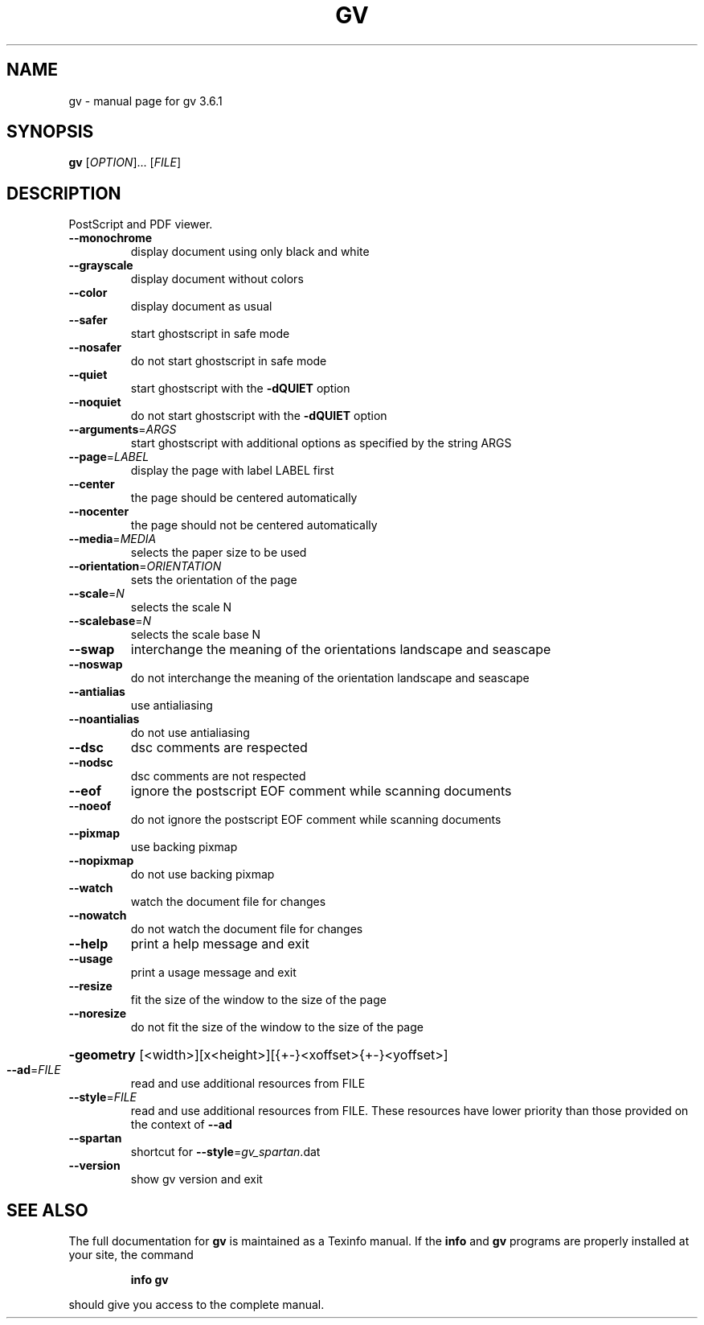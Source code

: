 .\" DO NOT MODIFY THIS FILE!  It was generated by help2man 1.33.
.TH GV "1" "December 2004" "gv 3.6.1" "User Commands"
.SH NAME
gv \- manual page for gv 3.6.1
.SH SYNOPSIS
.B gv
[\fIOPTION\fR]... [\fIFILE\fR]
.SH DESCRIPTION
PostScript and PDF viewer.
.TP
\fB\-\-monochrome\fR
display document using only black and white
.TP
\fB\-\-grayscale\fR
display document without colors
.TP
\fB\-\-color\fR
display document as usual
.TP
\fB\-\-safer\fR
start ghostscript in safe mode
.TP
\fB\-\-nosafer\fR
do not start ghostscript in safe mode
.TP
\fB\-\-quiet\fR
start ghostscript with the \fB\-dQUIET\fR option
.TP
\fB\-\-noquiet\fR
do not start ghostscript with the \fB\-dQUIET\fR option
.TP
\fB\-\-arguments\fR=\fIARGS\fR
start ghostscript with additional options as specified
by the string ARGS
.TP
\fB\-\-page\fR=\fILABEL\fR
display the page with label LABEL first
.TP
\fB\-\-center\fR
the page should be centered automatically
.TP
\fB\-\-nocenter\fR
the page should not be centered automatically
.TP
\fB\-\-media\fR=\fIMEDIA\fR
selects the paper size to be used
.TP
\fB\-\-orientation\fR=\fIORIENTATION\fR
sets the orientation of the page
.TP
\fB\-\-scale\fR=\fIN\fR
selects the scale N
.TP
\fB\-\-scalebase\fR=\fIN\fR
selects the scale base N
.TP
\fB\-\-swap\fR
interchange the meaning of the orientations landscape
and seascape
.TP
\fB\-\-noswap\fR
do not interchange the meaning of the orientation
landscape and seascape
.TP
\fB\-\-antialias\fR
use antialiasing
.TP
\fB\-\-noantialias\fR
do not use antialiasing
.TP
\fB\-\-dsc\fR
dsc comments are respected
.TP
\fB\-\-nodsc\fR
dsc comments are not respected
.TP
\fB\-\-eof\fR
ignore the postscript EOF comment while scanning
documents
.TP
\fB\-\-noeof\fR
do not ignore the postscript EOF comment while
scanning documents
.TP
\fB\-\-pixmap\fR
use backing pixmap
.TP
\fB\-\-nopixmap\fR
do not use backing pixmap
.TP
\fB\-\-watch\fR
watch the document file for changes
.TP
\fB\-\-nowatch\fR
do not watch the document file for changes
.TP
\fB\-\-help\fR
print a help message and exit
.TP
\fB\-\-usage\fR
print a usage message and exit
.TP
\fB\-\-resize\fR
fit the size of the window to the size of the page
.TP
\fB\-\-noresize\fR
do not fit the size of the window to the size of the page
.HP
\fB\-geometry\fR [<width>][x<height>][{+-}<xoffset>{+-}<yoffset>]
.TP
\fB\-\-ad\fR=\fIFILE\fR
read and use additional resources from FILE
.TP
\fB\-\-style\fR=\fIFILE\fR
read and use additional resources from FILE. These resources
have lower priority than those provided on the context of \fB\-\-ad\fR
.TP
\fB\-\-spartan\fR
shortcut for \fB\-\-style\fR=\fIgv_spartan\fR.dat
.TP
\fB\-\-version\fR
show gv version and exit
.SH "SEE ALSO"
The full documentation for
.B gv
is maintained as a Texinfo manual.  If the
.B info
and
.B gv
programs are properly installed at your site, the command
.IP
.B info gv
.PP
should give you access to the complete manual.
